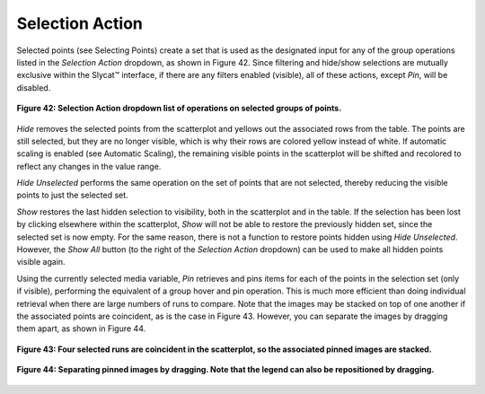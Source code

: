 Selection Action
----------------

Selected points (see Selecting Points) create a set that is used as the designated input for any of the group operations 
listed in the *Selection Action* dropdown, as shown in Figure 42.  Since filtering and hide/show selections are mutually 
exclusive within the Slycat™ interface, if there are any filters enabled (visible), all of these actions, except *Pin*, 
will be disabled.

.. figure:: Figure42.png
   :scale: 100
   :align: center
   
   **Figure 42: Selection Action dropdown list of operations on selected groups of points.**
   
*Hide* removes the selected points from the scatterplot and yellows out the associated rows from the table.  The points are 
still selected, but they are no longer visible, which is why their rows are colored yellow instead of white.  If automatic 
scaling is enabled (see Automatic Scaling), the remaining visible points in the scatterplot will be shifted and recolored 
to reflect any changes in the value range.  

*Hide Unselected* performs the same operation on the set of points that are not selected, thereby reducing the visible points 
to just the selected set.  

*Show* restores the last hidden selection to visibility, both in the scatterplot and in the table.  If the selection has been 
lost by clicking elsewhere within the scatterplot, *Show* will not be able to restore the previously hidden set, since the 
selected set is now empty.  For the same reason, there is not a function to restore points hidden using *Hide Unselected*.  
However, the *Show All* button (to the right of the *Selection Action* dropdown) can be used to make all hidden points visible 
again.

Using the currently selected media variable, *Pin* retrieves and pins items for each of the points in the selection set (only 
if visible), performing the equivalent of a group hover and pin operation.  This is much more efficient than doing individual 
retrieval when there are large numbers of runs to compare.  Note that the images may be stacked on top of one another if the 
associated points are coincident, as is the case in Figure 43.  However, you can separate the images by dragging them apart, 
as shown in Figure 44.  

.. figure:: Figure43.png
   :scale: 100
   :align: center
   
   **Figure 43: Four selected runs are coincident in the scatterplot, so the associated pinned images are stacked.**
   
.. figure:: Figure44.png
   :scale: 100
   :align: center
   
   **Figure 44: Separating pinned images by dragging. Note that the legend can also be repositioned by dragging.**
